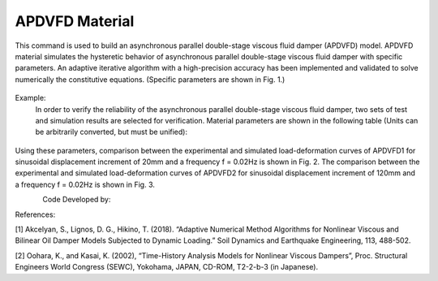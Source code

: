 .. _APDVFD :

APDVFD Material
^^^^^^^^^^^^^^^^^^^^^^^^^^^^^^^^^^^^^^^^^^^^^^^^^^^^^^

This command is used to build an asynchronous parallel double-stage viscous fluid damper (APDVFD) model. APDVFD material simulates the hysteretic behavior of asynchronous parallel double-stage viscous fluid damper with specific parameters. An adaptive iterative algorithm with a high-precision accuracy has been implemented and validated to solve numerically the constitutive equations. (Specific parameters are shown in Fig. 1.)

.. function:: uniaxialMaterial APDVFD $matTag $K $G1 $G2 $Alpha $L $LC $DP $DG $N1 $N2 $DO1 $DO2 $DC $S $HP $HC <$LGap> <$NM $RelTol $AbsTol $MaxHalf>

.. csv-table:: 
   :header: "Argument", "Type", "Description"
   :widths: 10, 10, 40

   $matTag, |integer|, integer tag identifying material.
   $K, |float|, Elastic stiffness of linear spring to model the axial flexibility of a viscous damper (e.g. combined stiffness of the supporting brace and internal damper portion. The value is usually 10^5N/mm.).
   $G1, |float|, Primary piston hydrodynamic viscosity.
   $G2, |float|, Secondary piston hydrodynamic viscosity.
   $Alpha, |float|, Velocity exponent.
   $L, |float|, The thickness of the total piston (The primary piston is equal to the secondary piston.).
   $LC, |float|, The thickness of the two ends of the secondary piston head (To ensure the secondary piston could smoothly move from the free segment into the damping segment, it is a smaller diameter than that at the middle.).
   $DP, |float|, The diameters of the piston (The primary piston is equal to the secondary piston.).
   $DG, |float|, The diameters of the piston rod.
   $N1, |float|, Number of primary piston circular orifices.
   $N2, |float|, Number of secondary piston circular orifices.
   $DO1, |float|, The diameters of primary piston circular orifices.
   $DO2, |float|, The diameters of secondary piston circular orifices.
   $DC, |float|, Inside diameter of the cylinder (The primary cylinder is equal to the secondary cylinder.).
   $S, |float|, The second-stage activation deformation (The displacement of the secondary piston begins to participate in the work.).
   $HP, |float|, Height of annular gap between cylinder inner surface and piston middle outer surface (The value cannot be zero.).
   $HC, |float|, Height of annular gap between cylinder inner surface and outer surface of piston two ends (The value cannot be zero.).
   $LGap, |float|, Gap length to simulate the gap length due to the pin tolerance.
   $NM, |float|, Employed adaptive numerical algorithm (default value NM = 1; 1 = Dormand-Prince54, 2=6th order Adams-Bashforth-Moulton, 3=modified Rosenbrock Triple).
   $RelTol, |float|, Tolerance for absolute relative error control of the adaptive iterative algorithm (default value 10^-6).
   $AbsTol, |float|, Tolerance for absolute error control of adaptive iterative algorithm (default value 10^-10).
   $MaxHalf, |float|, Maximum number of sub-step iterations within an integration step (default value 15).


.. figure:: figures/APDVFD/APDVFD1.png
	:align: center
	:figclass: align-center

.. note::
Example:
   In order to verify the reliability of the asynchronous parallel double-stage viscous fluid damper, two sets of test and simulation results are selected for verification. Material parameters are shown in the following table (Units can be arbitrarily converted, but must be unified):

.. figure:: figures/APDVFD/APDVFD4.png
	:align: center
	:figclass: align-center
   The input parameters for the material should be as follows: 
    **Tcl Code**

   .. code-block:: tcl

      uniaxialMaterial  APDVFD   1  300  0.0023   0.0023  0.3716  170  25  179.8 90  6  6  4.5  5  180 20  0.1 0.5
      uniaxialMaterial  APDVFD   1  300  0.013   0.013  0.1986  170  25  179.8 90  6  6  4.5  5  180 20  0.1 0.5
Using these parameters, comparison between the experimental and simulated load-deformation curves of APDVFD1 for sinusoidal displacement increment of 20mm and a frequency f = 0.02Hz is shown in Fig. 2. The comparison between the experimental and simulated load-deformation curves of APDVFD2 for sinusoidal displacement increment of 120mm and a frequency f = 0.02Hz is shown in Fig. 3.


.. figure:: figures/APDVFD/APDVFD2.png
	:align: left
	:figclass: align-left

.. figure:: figures/APDVFD/APDVFD3.png
	:align: right
	:figclass: align-right


Code Developed by: 

References:

[1] Akcelyan, S., Lignos, D. G., Hikino, T. (2018). “Adaptive Numerical Method Algorithms for Nonlinear Viscous and Bilinear Oil Damper Models Subjected to Dynamic Loading.” Soil Dynamics and Earthquake Engineering, 113, 488-502.

[2] Oohara, K., and Kasai, K. (2002), “Time-History Analysis Models for Nonlinear Viscous Dampers”, Proc. Structural Engineers World Congress (SEWC), Yokohama, JAPAN, CD-ROM, T2-2-b-3 (in Japanese).

